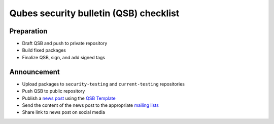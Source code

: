 =======================================
Qubes security bulletin (QSB) checklist
=======================================

Preparation
===========

-  Draft QSB and push to private repository
-  Build fixed packages
-  Finalize QSB, sign, and add signed tags

Announcement
============

-  Upload packages to ``security-testing`` and ``current-testing``
   repositories
-  Push QSB to public repository
-  Publish a `news post </news/>`__ using the `QSB
   Template </security/qsb/template/>`__
-  Send the content of the news post to the appropriate `mailing
   lists </support/>`__
-  Share link to news post on social media

